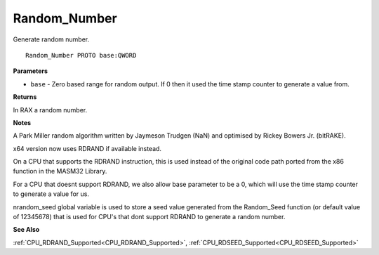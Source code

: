 .. _Random_Number:

=============
Random_Number
=============

Generate random number.

::

   Random_Number PROTO base:QWORD


**Parameters**

* ``base`` - Zero based range for random output. If 0 then it used the time stamp counter to generate a value from.


**Returns**

In RAX a random number.


**Notes**

A Park Miller random algorithm written by Jaymeson Trudgen (NaN) and optimised by Rickey Bowers Jr. (bitRAKE).

x64 version now uses RDRAND if available instead.

On a CPU that supports the RDRAND instruction, this is used instead of the original code path ported from the x86 function in the MASM32 Library.

For a CPU that doesnt support RDRAND, we also allow base parameter to be a 0, which will use the time stamp counter to generate a value for us.

nrandom_seed global variable is used to store a seed value generated from the Random_Seed function (or default value of 12345678) that is used for CPU's that dont support RDRAND to generate a random number.


**See Also**

:ref:`CPU_RDRAND_Supported<CPU_RDRAND_Supported>`, :ref:`CPU_RDSEED_Supported<CPU_RDSEED_Supported>`
